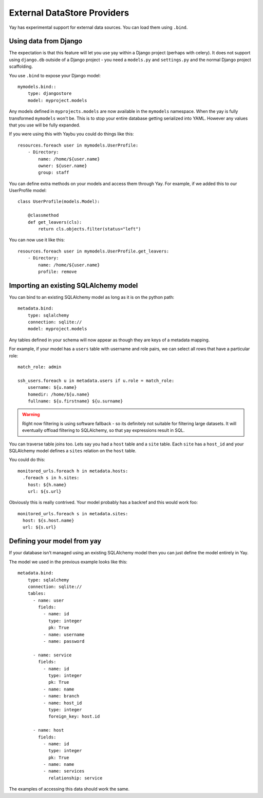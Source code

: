 External DataStore Providers
============================

Yay has experimental support for external data sources. You can load them
using ``.bind``.


Using data from Django
----------------------

The expectation is that this feature will let you use yay within a Django
project (perhaps with celery). It does not support using ``django.db`` outside
of a Django project - you need a ``models.py`` and ``settings.py`` and the
normal Django project scaffolding.

You use ``.bind`` to expose your Django model::

    mymodels.bind::
        type: djangostore
        model: myproject.models

Any models defined in ``myprojects.models`` are now available in the
``mymodels`` namespace. When the yay is fully transformed ``mymodels`` won't
be. This is to stop your entire database getting serialized into YAML. However
any values that you use will be fully expanded.

If you were using this with Yaybu you could do things like this::

    resources.foreach user in mymodels.UserProfile:
        - Directory:
            name: /home/${user.name}
            owner: ${user.name}
            group: staff

You can define extra methods on your models and access them through Yay. For
example, if we added this to our UserProfile model::

    class UserProfile(models.Model):

        @classmethod
        def get_leavers(cls):
            return cls.objects.filter(status="left")

You can now use it like this::

    resources.foreach user in mymodels.UserProfile.get_leavers:
        - Directory:
            name: /home/${user.name}
            profile: remove


Importing an existing SQLAlchemy model
--------------------------------------

You can bind to an existing SQLAlchemy model as long as it is on
the python path::

    metadata.bind:
        type: sqlalchemy
        connection: sqlite://
        model: myproject.models

Any tables defined in your schema will now appear as though they
are keys of a metadata mapping.

For example, if your model has a ``users`` table with username
and role pairs, we can select all rows that have a particular role::

    match_role: admin

    ssh_users.foreach u in metadata.users if u.role = match_role:
        username: ${u.name}
        homedir: /home/${u.name}
        fullname: ${u.firstname} ${u.surname}

.. warning::
   Right now filtering is using software fallback - so its
   definitely not suitable for filtering large datasets. It will eventually
   offload filtering to SQLAlchemy, so that yay expressions result in SQL.


You can traverse table joins too. Lets say you had a ``host`` table
and a ``site`` table. Each ``site`` has a ``host_id`` and your SQLAlchemy model
defines a ``sites`` relation on the ``host`` table.

You could do this::

    monitored_urls.foreach h in metadata.hosts:
      .foreach s in h.sites:
        host: ${h.name}
        url: ${s.url}

Obviously this is really contrived. Your model probably has a backref and
this would work foo::

    monitored_urls.foreach s in metadata.sites:
      host: ${s.host.name}
      url: ${s.url}


Defining your model from yay
----------------------------

If your database isn't managed using an existing SQLAlchemy model then
you can just define the model entirely in Yay.

The model we used in the previous example looks like this::

    metadata.bind:
        type: sqlalchemy
        connection: sqlite://
        tables:
          - name: user
            fields:
              - name: id
                type: integer
                pk: True
              - name: username
              - name: password

          - name: service
            fields:
              - name: id
                type: integer
                pk: True
              - name: name
              - name: branch
              - name: host_id
                type: integer
                foreign_key: host.id

          - name: host
            fields:
              - name: id
                type: integer
                pk: True
              - name: name
              - name: services
                relationship: service

The examples of accessing this data should work the same.

